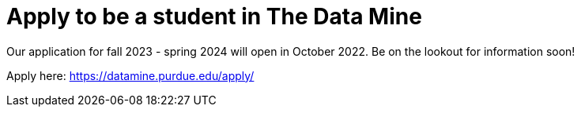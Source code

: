 = Apply to be a student in The Data Mine 

Our application for fall 2023 - spring 2024 will open in October 2022. Be on the lookout for information soon!

Apply here: link:https://datamine.purdue.edu/apply/[]